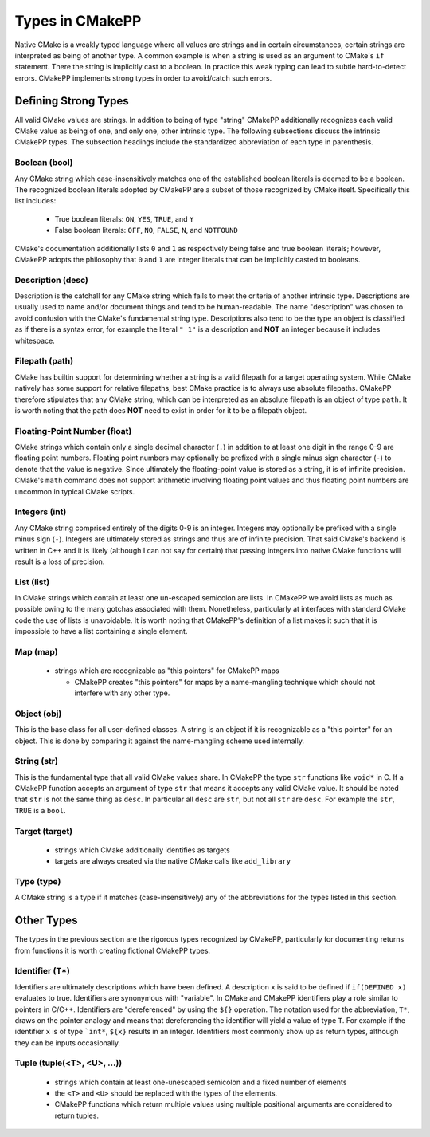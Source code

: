 ****************
Types in CMakePP
****************

Native CMake is a weakly typed language where all values are strings and in 
certain circumstances, certain strings are interpreted as being of another type. 
A common example is when a  string is used as an argument to CMake's ``if``
statement. There the  string is implicitly cast to a boolean. In practice this
weak typing can lead to subtle hard-to-detect errors. CMakePP implements strong
types in order to avoid/catch such errors.

Defining Strong Types
=====================

All valid CMake values are strings. In addition to being of type "string"
CMakePP additionally recognizes each valid CMake value as being of one, and
only one, other intrinsic type. The following subsections discuss the intrinsic
CMakePP types. The subsection headings include the standardized abbreviation of
each type in parenthesis.

Boolean (bool)
--------------

Any CMake string which case-insensitively matches one of the established boolean
literals is deemed to be a boolean. The recognized boolean literals adopted by
CMakePP are a subset of those recognized by CMake itself. Specifically this list
includes:

  - True boolean literals: ``ON``, ``YES``, ``TRUE``, and ``Y``
  - False boolean literals: ``OFF``, ``NO``, ``FALSE``, ``N``, and ``NOTFOUND``

CMake's documentation additionally lists ``0`` and ``1`` as respectively being
false and true boolean literals; however, CMakePP adopts the philosophy that
``0`` and ``1`` are integer literals that can be implicitly casted to booleans.

Description (desc)
------------------

Description is the catchall for any CMake string which fails to meet the
criteria of another intrinsic type. Descriptions are usually used to name and/or
document things and tend to be human-readable. The name "description" was chosen
to avoid confusion with the CMake's fundamental string type. Descriptions also
tend to be the type an object is classified as if there is a syntax error, for
example the literal ``" 1"`` is a description and **NOT** an integer because it
includes whitespace.

Filepath (path)
-------------------

CMake has builtin support for determining whether a string is a valid filepath
for a target operating system. While CMake natively has some support for
relative filepaths, best CMake practice is to always use absolute filepaths.
CMakePP therefore stipulates that any CMake string, which can be interpreted as
an absolute filepath is an object of type ``path``. It is worth noting that the
path does **NOT** need to exist in order for it to be a filepath object.

Floating-Point Number (float)
---------------------------------

CMake strings which contain only a single decimal character (``.``) in addition
to at least one digit in the range 0-9 are floating point numbers. Floating
point numbers may optionally be prefixed with a single minus sign character
(``-``) to denote that the value is negative. Since ultimately the
floating-point value is stored as a string, it is of infinite precision. CMake's
``math`` command does not support arithmetic involving floating point values and
thus floating point numbers are uncommon in typical CMake scripts.

Integers (int)
--------------

Any CMake string comprised entirely of the digits 0-9 is an integer. Integers
may optionally be prefixed with a single minus sign (``-``). Integers are
ultimately stored as strings and thus are of infinite precision. That said
CMake's backend is written in C++ and it is likely (although I can not say for
certain) that passing integers into native CMake functions will result is a loss
of precision.

List (list)
-----------

In CMake strings which contain at least one un-escaped semicolon are lists. In
CMakePP we avoid lists as much as possible owing to the many gotchas associated
with them. Nonetheless, particularly at interfaces with standard CMake code the
use of lists is unavoidable. It is worth noting that CMakePP's definition of a
list makes it such that it is impossible to have a list containing a single
element.

Map (map)
---------

  - strings which are recognizable as "this pointers" for CMakePP maps

    - CMakePP creates "this pointers" for maps by a name-mangling technique
      which should not interfere with any other type.


Object (obj)
------------

This is the base class for all user-defined classes. A string is an object if it
is recognizable as a "this pointer" for an object. This is done by comparing it
against the name-mangling scheme used internally.

String (str)
------------

This is the fundamental type that all valid CMake values share. In CMakePP the
type ``str`` functions like ``void*`` in C. If a CMakePP function accepts an
argument of type ``str`` that means it accepts any valid CMake value. It should
be noted that ``str`` is not the same thing as ``desc``. In particular all
``desc`` are ``str``, but not all ``str`` are ``desc``. For example the ``str``,
``TRUE`` is a ``bool``.

Target (target)
---------------

  - strings which CMake additionally identifies as targets
  - targets are always created via the native CMake calls like ``add_library``

Type (type)
-----------

A CMake string is a type if it matches (case-insensitively) any of the
abbreviations for the types listed in this section.

Other Types
===========

The types in the previous section are the rigorous types recognized by CMakePP,
particularly for documenting returns from functions it is worth creating
fictional CMakePP types.

Identifier (T*)
---------------

Identifiers are ultimately descriptions which have been defined. A description
``x`` is said to be defined if ``if(DEFINED x)`` evaluates to true. Identifiers
are synonymous with "variable". In CMake and CMakePP identifiers play a role
similar to pointers in C/C++. Identifiers are "dereferenced" by using the
``${}`` operation. The notation used for the abbreviation, ``T*``, draws on the
pointer analogy and means that dereferencing the identifier will yield a value
of type ``T``. For example if the identifier ``x`` is of type ```int*``,
``${x}`` results in an integer. Identifiers most commonly show up as return
types, although they can be inputs occasionally.

Tuple (tuple(<T>, <U>, ...))
----------------------------

  - strings which contain at least one-unescaped semicolon and a fixed number of
    elements
  - the ``<T>`` and ``<U>`` should be replaced with the types of the elements.
  - CMakePP functions which return multiple values using multiple positional
    arguments are considered to return tuples.



